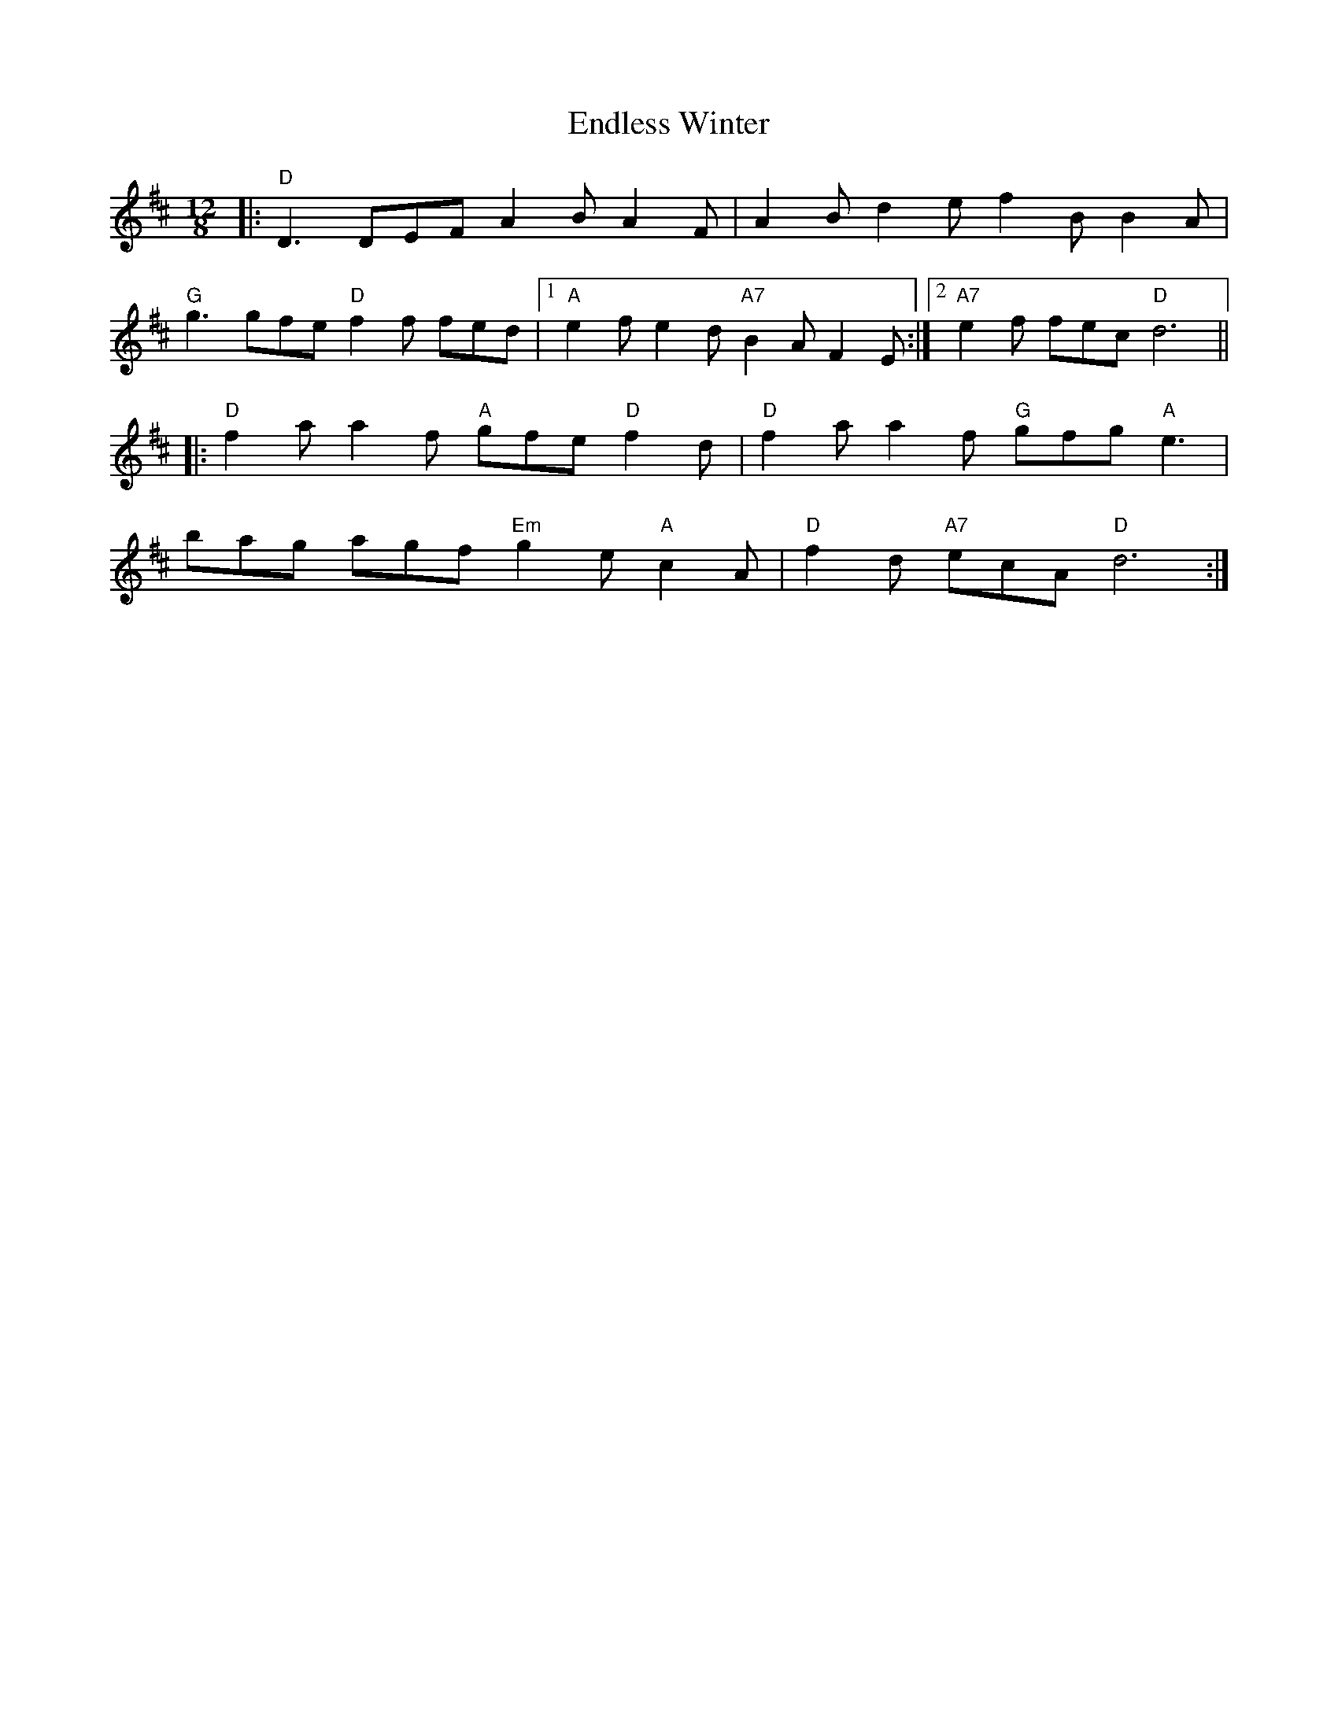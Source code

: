 X: 11971
T: Endless Winter
R: slide
M: 12/8
K: Dmajor
|:"D" D3 DEF A2 B A2 F|A2 B d2 e f2 B B2 A|
"G" g3 gfe"D" f2 f fed|1 "A" e2 f e2 d"A7" B2 A F2 E:|2 "A7" e2 f fec"D" d6||
|:"D" f2 a a2 f"A" gfe"D" f2 d|"D" f2 a a2 f"G" gfg"A" e3|
bag agf"Em" g2 e"A" c2 A|"D" f2 d"A7" ecA"D" d6:|

